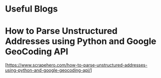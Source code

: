 * Useful Blogs

* How to Parse Unstructured Addresses using Python and Google GeoCoding API

  [https://www.scrapehero.com/how-to-parse-unstructured-addresses-using-python-and-google-geocoding-api/]
